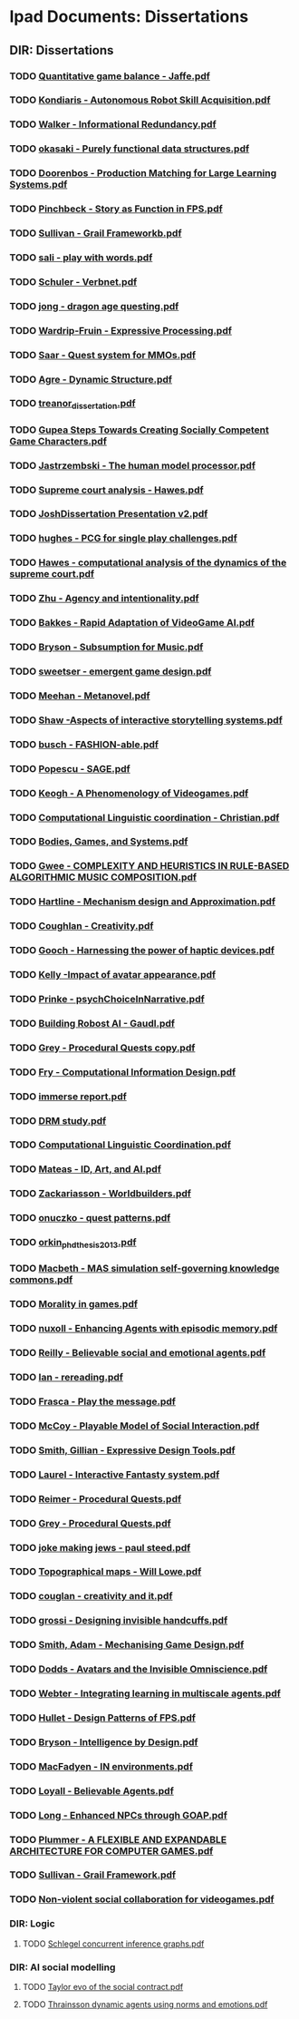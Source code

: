 * Ipad Documents: Dissertations
** DIR: Dissertations
*** TODO [[file:///Users/jgrey/Desktop/IPAD_MAIN/Dissertations/Quantitative game balance - Jaffe.pdf][Quantitative game balance - Jaffe.pdf]]
*** TODO [[file:///Users/jgrey/Desktop/IPAD_MAIN/Dissertations/Kondiaris - Autonomous Robot Skill Acquisition.pdf][Kondiaris - Autonomous Robot Skill Acquisition.pdf]]
*** TODO [[file:///Users/jgrey/Desktop/IPAD_MAIN/Dissertations/Walker - Informational Redundancy.pdf][Walker - Informational Redundancy.pdf]]
*** TODO [[file:///Users/jgrey/Desktop/IPAD_MAIN/Dissertations/okasaki - Purely functional data structures.pdf][okasaki - Purely functional data structures.pdf]]
*** TODO [[file:///Users/jgrey/Desktop/IPAD_MAIN/Dissertations/Doorenbos - Production Matching for Large Learning Systems.pdf][Doorenbos - Production Matching for Large Learning Systems.pdf]]
*** TODO [[file:///Users/jgrey/Desktop/IPAD_MAIN/Dissertations/Pinchbeck - Story as Function in FPS.pdf][Pinchbeck - Story as Function in FPS.pdf]]
*** TODO [[file:///Users/jgrey/Desktop/IPAD_MAIN/Dissertations/Sullivan - Grail Frameworkb.pdf][Sullivan - Grail Frameworkb.pdf]]
*** TODO [[file:///Users/jgrey/Desktop/IPAD_MAIN/Dissertations/sali - play with words.pdf][sali - play with words.pdf]]
*** TODO [[file:///Users/jgrey/Desktop/IPAD_MAIN/Dissertations/Schuler - Verbnet.pdf][Schuler - Verbnet.pdf]]
*** TODO [[file:///Users/jgrey/Desktop/IPAD_MAIN/Dissertations/jong - dragon age questing.pdf][jong - dragon age questing.pdf]]
*** TODO [[file:///Users/jgrey/Desktop/IPAD_MAIN/Dissertations/Wardrip-Fruin - Expressive Processing.pdf][Wardrip-Fruin - Expressive Processing.pdf]]
*** TODO [[file:///Users/jgrey/Desktop/IPAD_MAIN/Dissertations/Saar - Quest system for MMOs.pdf][Saar - Quest system for MMOs.pdf]]
*** TODO [[file:///Users/jgrey/Desktop/IPAD_MAIN/Dissertations/Agre - Dynamic Structure.pdf][Agre - Dynamic Structure.pdf]]
*** TODO [[file:///Users/jgrey/Desktop/IPAD_MAIN/Dissertations/treanor_dissertation.pdf][treanor_dissertation.pdf]]
*** TODO [[file:///Users/jgrey/Desktop/IPAD_MAIN/Dissertations/Gupea Steps Towards Creating Socially Competent Game Characters.pdf][Gupea Steps Towards Creating Socially Competent Game Characters.pdf]]
*** TODO [[file:///Users/jgrey/Desktop/IPAD_MAIN/Dissertations/Jastrzembski - The human model processor.pdf][Jastrzembski - The human model processor.pdf]]
*** TODO [[file:///Users/jgrey/Desktop/IPAD_MAIN/Dissertations/Supreme court analysis - Hawes.pdf][Supreme court analysis - Hawes.pdf]]
*** TODO [[file:///Users/jgrey/Desktop/IPAD_MAIN/Dissertations/JoshDissertation Presentation v2.pdf][JoshDissertation Presentation v2.pdf]]
*** TODO [[file:///Users/jgrey/Desktop/IPAD_MAIN/Dissertations/hughes - PCG for single play challenges.pdf][hughes - PCG for single play challenges.pdf]]
*** TODO [[file:///Users/jgrey/Desktop/IPAD_MAIN/Dissertations/Hawes - computational analysis of the dynamics of the supreme court.pdf][Hawes - computational analysis of the dynamics of the supreme court.pdf]]
*** TODO [[file:///Users/jgrey/Desktop/IPAD_MAIN/Dissertations/Zhu - Agency and intentionality.pdf][Zhu - Agency and intentionality.pdf]]
*** TODO [[file:///Users/jgrey/Desktop/IPAD_MAIN/Dissertations/Bakkes - Rapid Adaptation of VideoGame AI.pdf][Bakkes - Rapid Adaptation of VideoGame AI.pdf]]
*** TODO [[file:///Users/jgrey/Desktop/IPAD_MAIN/Dissertations/Bryson - Subsumption for Music.pdf][Bryson - Subsumption for Music.pdf]]
*** TODO [[file:///Users/jgrey/Desktop/IPAD_MAIN/Dissertations/sweetser - emergent game design.pdf][sweetser - emergent game design.pdf]]
*** TODO [[file:///Users/jgrey/Desktop/IPAD_MAIN/Dissertations/Meehan - Metanovel.pdf][Meehan - Metanovel.pdf]]
*** TODO [[file:///Users/jgrey/Desktop/IPAD_MAIN/Dissertations/Shaw -Aspects of interactive storytelling systems.pdf][Shaw -Aspects of interactive storytelling systems.pdf]]
*** TODO [[file:///Users/jgrey/Desktop/IPAD_MAIN/Dissertations/busch - FASHION-able.pdf][busch - FASHION-able.pdf]]
*** TODO [[file:///Users/jgrey/Desktop/IPAD_MAIN/Dissertations/Popescu - SAGE.pdf][Popescu - SAGE.pdf]]
*** TODO [[file:///Users/jgrey/Desktop/IPAD_MAIN/Dissertations/Keogh - A Phenomenology of Videogames.pdf][Keogh - A Phenomenology of Videogames.pdf]]
*** TODO [[file:///Users/jgrey/Desktop/IPAD_MAIN/Dissertations/Computational Linguistic coordination - Christian.pdf][Computational Linguistic coordination - Christian.pdf]]
*** TODO [[file:///Users/jgrey/Desktop/IPAD_MAIN/Dissertations/Bodies, Games, and Systems.pdf][Bodies, Games, and Systems.pdf]]
*** TODO [[file:///Users/jgrey/Desktop/IPAD_MAIN/Dissertations/Gwee - COMPLEXITY AND HEURISTICS IN RULE-BASED ALGORITHMIC MUSIC COMPOSITION.pdf][Gwee - COMPLEXITY AND HEURISTICS IN RULE-BASED ALGORITHMIC MUSIC COMPOSITION.pdf]]
*** TODO [[file:///Users/jgrey/Desktop/IPAD_MAIN/Dissertations/Hartline - Mechanism design and Approximation.pdf][Hartline - Mechanism design and Approximation.pdf]]
*** TODO [[file:///Users/jgrey/Desktop/IPAD_MAIN/Dissertations/Coughlan - Creativity.pdf][Coughlan - Creativity.pdf]]
*** TODO [[file:///Users/jgrey/Desktop/IPAD_MAIN/Dissertations/Gooch - Harnessing the power of haptic devices.pdf][Gooch - Harnessing the power of haptic devices.pdf]]
*** TODO [[file:///Users/jgrey/Desktop/IPAD_MAIN/Dissertations/Kelly -Impact of avatar appearance.pdf][Kelly -Impact of avatar appearance.pdf]]
*** TODO [[file:///Users/jgrey/Desktop/IPAD_MAIN/Dissertations/Prinke - psychChoiceInNarrative.pdf][Prinke - psychChoiceInNarrative.pdf]]
*** TODO [[file:///Users/jgrey/Desktop/IPAD_MAIN/Dissertations/Building Robost AI - Gaudl.pdf][Building Robost AI - Gaudl.pdf]]
*** TODO [[file:///Users/jgrey/Desktop/IPAD_MAIN/Dissertations/Grey - Procedural Quests copy.pdf][Grey - Procedural Quests copy.pdf]]
*** TODO [[file:///Users/jgrey/Desktop/IPAD_MAIN/Dissertations/Fry - Computational Information Design.pdf][Fry - Computational Information Design.pdf]]
*** TODO [[file:///Users/jgrey/Desktop/IPAD_MAIN/Dissertations/immerse report.pdf][immerse report.pdf]]
*** TODO [[file:///Users/jgrey/Desktop/IPAD_MAIN/Dissertations/DRM study.pdf][DRM study.pdf]]
*** TODO [[file:///Users/jgrey/Desktop/IPAD_MAIN/Dissertations/Computational Linguistic Coordination.pdf][Computational Linguistic Coordination.pdf]]
*** TODO [[file:///Users/jgrey/Desktop/IPAD_MAIN/Dissertations/Mateas - ID, Art, and AI.pdf][Mateas - ID, Art, and AI.pdf]]
*** TODO [[file:///Users/jgrey/Desktop/IPAD_MAIN/Dissertations/Zackariasson - Worldbuilders.pdf][Zackariasson - Worldbuilders.pdf]]
*** TODO [[file:///Users/jgrey/Desktop/IPAD_MAIN/Dissertations/onuczko - quest patterns.pdf][onuczko - quest patterns.pdf]]
*** TODO [[file:///Users/jgrey/Desktop/IPAD_MAIN/Dissertations/orkin_phd_thesis_2013.pdf][orkin_phd_thesis_2013.pdf]]
*** TODO [[file:///Users/jgrey/Desktop/IPAD_MAIN/Dissertations/Macbeth - MAS simulation self-governing knowledge commons.pdf][Macbeth - MAS simulation self-governing knowledge commons.pdf]]
*** TODO [[file:///Users/jgrey/Desktop/IPAD_MAIN/Dissertations/Morality in games.pdf][Morality in games.pdf]]
*** TODO [[file:///Users/jgrey/Desktop/IPAD_MAIN/Dissertations/nuxoll - Enhancing Agents with episodic memory.pdf][nuxoll - Enhancing Agents with episodic memory.pdf]]
*** TODO [[file:///Users/jgrey/Desktop/IPAD_MAIN/Dissertations/Reilly - Believable social and emotional agents.pdf][Reilly - Believable social and emotional agents.pdf]]
*** TODO [[file:///Users/jgrey/Desktop/IPAD_MAIN/Dissertations/Ian - rereading.pdf][Ian - rereading.pdf]]
*** TODO [[file:///Users/jgrey/Desktop/IPAD_MAIN/Dissertations/Frasca - Play the message.pdf][Frasca - Play the message.pdf]]
*** TODO [[file:///Users/jgrey/Desktop/IPAD_MAIN/Dissertations/McCoy - Playable Model of Social Interaction.pdf][McCoy - Playable Model of Social Interaction.pdf]]
*** TODO [[file:///Users/jgrey/Desktop/IPAD_MAIN/Dissertations/Smith, Gillian - Expressive Design Tools.pdf][Smith, Gillian - Expressive Design Tools.pdf]]
*** TODO [[file:///Users/jgrey/Desktop/IPAD_MAIN/Dissertations/Laurel - Interactive Fantasty system.pdf][Laurel - Interactive Fantasty system.pdf]]
*** TODO [[file:///Users/jgrey/Desktop/IPAD_MAIN/Dissertations/Reimer - Procedural Quests.pdf][Reimer - Procedural Quests.pdf]]
*** TODO [[file:///Users/jgrey/Desktop/IPAD_MAIN/Dissertations/Grey - Procedural Quests.pdf][Grey - Procedural Quests.pdf]]
*** TODO [[file:///Users/jgrey/Desktop/IPAD_MAIN/Dissertations/joke making jews - paul steed.pdf][joke making jews - paul steed.pdf]]
*** TODO [[file:///Users/jgrey/Desktop/IPAD_MAIN/Dissertations/Topographical maps - Will Lowe.pdf][Topographical maps - Will Lowe.pdf]]
*** TODO [[file:///Users/jgrey/Desktop/IPAD_MAIN/Dissertations/couglan - creativity and it.pdf][couglan - creativity and it.pdf]]
*** TODO [[file:///Users/jgrey/Desktop/IPAD_MAIN/Dissertations/grossi - Designing invisible handcuffs.pdf][grossi - Designing invisible handcuffs.pdf]]
*** TODO [[file:///Users/jgrey/Desktop/IPAD_MAIN/Dissertations/Smith, Adam - Mechanising Game Design.pdf][Smith, Adam - Mechanising Game Design.pdf]]
*** TODO [[file:///Users/jgrey/Desktop/IPAD_MAIN/Dissertations/Dodds - Avatars and the Invisible Omniscience.pdf][Dodds - Avatars and the Invisible Omniscience.pdf]]
*** TODO [[file:///Users/jgrey/Desktop/IPAD_MAIN/Dissertations/Webter - Integrating learning in multiscale agents.pdf][Webter - Integrating learning in multiscale agents.pdf]]
*** TODO [[file:///Users/jgrey/Desktop/IPAD_MAIN/Dissertations/Hullet - Design Patterns of FPS.pdf][Hullet - Design Patterns of FPS.pdf]]
*** TODO [[file:///Users/jgrey/Desktop/IPAD_MAIN/Dissertations/Bryson - Intelligence by Design.pdf][Bryson - Intelligence by Design.pdf]]
*** TODO [[file:///Users/jgrey/Desktop/IPAD_MAIN/Dissertations/MacFadyen - IN environments.pdf][MacFadyen - IN environments.pdf]]
*** TODO [[file:///Users/jgrey/Desktop/IPAD_MAIN/Dissertations/Loyall - Believable Agents.pdf][Loyall - Believable Agents.pdf]]
*** TODO [[file:///Users/jgrey/Desktop/IPAD_MAIN/Dissertations/Long - Enhanced NPCs through GOAP.pdf][Long - Enhanced NPCs through GOAP.pdf]]
*** TODO [[file:///Users/jgrey/Desktop/IPAD_MAIN/Dissertations/Plummer - A  FLEXIBLE AND EXPANDABLE ARCHITECTURE    FOR COMPUTER GAMES.pdf][Plummer - A  FLEXIBLE AND EXPANDABLE ARCHITECTURE    FOR COMPUTER GAMES.pdf]]
*** TODO [[file:///Users/jgrey/Desktop/IPAD_MAIN/Dissertations/Sullivan - Grail Framework.pdf][Sullivan - Grail Framework.pdf]]
*** TODO [[file:///Users/jgrey/Desktop/IPAD_MAIN/Dissertations/Non-violent social collaboration for videogames.pdf][Non-violent social collaboration for videogames.pdf]]
*** DIR: Logic
**** TODO [[file:///Users/jgrey/Desktop/IPAD_MAIN/Dissertations/Logic/Schlegel concurrent inference graphs.pdf][Schlegel concurrent inference graphs.pdf]]
*** DIR: AI social modelling
**** TODO [[file:///Users/jgrey/Desktop/IPAD_MAIN/Dissertations/AI social modelling/Taylor evo of the social contract.pdf][Taylor evo of the social contract.pdf]]
**** TODO [[file:///Users/jgrey/Desktop/IPAD_MAIN/Dissertations/AI social modelling/Thrainsson dynamic agents using norms and emotions.pdf][Thrainsson dynamic agents using norms and emotions.pdf]]
